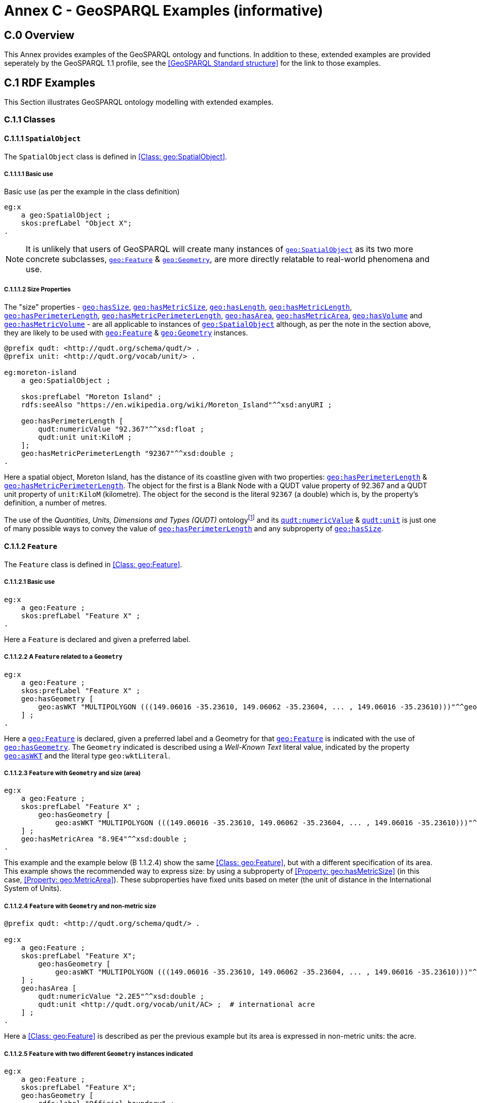 = Annex C - GeoSPARQL Examples (informative)

== C.0 Overview

This Annex provides examples of the GeoSPARQL ontology and functions. In addition to these, extended examples are provided seperately by the GeoSPARQL 1.1 profile, see the <<GeoSPARQL Standard structure>> for the link to those examples.

== C.1 RDF Examples

This Section illustrates GeoSPARQL ontology modelling with extended examples.

=== C.1.1 Classes

[[C.1.1.1]]
==== C.1.1.1 `SpatialObject`
The `SpatialObject` class is defined in <<Class: geo:SpatialObject>>.

[[C.1.1.1.1]]
===== C.1.1.1.1 Basic use

Basic use (as per the example in the class definition)

```turtle
eg:x 
    a geo:SpatialObject ;
    skos:prefLabel "Object X";
.
```

NOTE: It is unlikely that users of GeoSPARQL will create many instances of <<Class: geo:SpatialObject, `geo:SpatialObject`>> as its two more concrete subclasses, <<Class: geo:Feature, `geo:Feature`>> & <<Class: geo:Geometry, `geo:Geometry`>>, are more directly relatable to real-world phenomena and use.

[[C.1.1.1.2]]
===== C.1.1.1.2 Size Properties

The "size" properties - <<Property: geo:hasSize, `geo:hasSize`>>,
<<Property: geo:hasMetricSize, `geo:hasMetricSize`>>,
<<Property: geo:hasLength, `geo:hasLength`>>, 
<<Property: geo:hasMetricLength, `geo:hasMetricLength`>>,
<<Property: geo:hasPerimeterLength, `geo:hasPerimeterLength`>>, 
<<Property: geo:hasMetricPerimeterLength, `geo:hasMetricPerimeterLength`>>, 
<<Property: geo:hasArea, `geo:hasArea`>>,
<<Property: geo:hasMetricArea, `geo:hasMetricArea`>>,
<<Property: geo:hasVolume, `geo:hasVolume`>> and
<<Property: geo:hasMetricVolume, `geo:hasMetricVolume`>> - are all applicable to instances of <<Class: geo:SpatialObject, `geo:SpatialObject`>> although, as per the note in the section above, they are likely to be used with <<Class: geo:Feature, `geo:Feature`>> & <<Class: geo:Geometry, `geo:Geometry`>> instances.

```turtle
@prefix qudt: <http://qudt.org/schema/qudt/> .
@prefix unit: <http://qudt.org/vocab/unit/> .

eg:moreton-island
    a geo:SpatialObject ;
    
    skos:prefLabel "Moreton Island" ;
    rdfs:seeAlso "https://en.wikipedia.org/wiki/Moreton_Island"^^xsd:anyURI ;

    geo:hasPerimeterLength [
        qudt:numericValue "92.367"^^xsd:float ;
        qudt:unit unit:KiloM ;
    ];
    geo:hasMetricPerimeterLength "92367"^^xsd:double ;
.
```

Here a spatial object, Moreton Island, has the distance of its coastline given with two properties: <<Property: geo:hasPerimeterLength, `geo:hasPerimeterLength`>> & <<Property: geo:hasMetricPerimeterLength, `geo:hasMetricPerimeterLength`>>. The object for the first is a Blank Node with a QUDT value property of 92.367 and a QUDT unit property of `unit:KiloM` (kilometre). The object for the second is the literal `92367` (a double) which is, by the property's definition, a number of metres.

The use of the _Quantities, Units, Dimensions and Types (QUDT)_ ontologyfootnote:[http://www.qudt.org] and its http://qudt.org/schema/qudt#numericValue[`qudt:numericValue`] & http://qudt.org/schema/qudt#numericValue[`qudt:unit`] is just one of many possible ways to convey the value of <<Property: geo:hasPerimeterLength, `geo:hasPerimeterLength`>> and any subproperty of <<Property: geo:hasSize, `geo:hasSize`>>.

[[C.1.1.2]]
==== C.1.1.2 `Feature`
The `Feature` class is defined in <<Class: geo:Feature>>.


[[C.1.1.2.1]]
===== C.1.1.2.1 Basic use

```turtle
eg:x 
    a geo:Feature ;
    skos:prefLabel "Feature X" ;
.
```

Here a `Feature` is declared and given a preferred label.

[[C.1.1.2.2]]
===== C.1.1.2.2 A `Feature` related to a `Geometry`

```turtle
eg:x 
    a geo:Feature ;
    skos:prefLabel "Feature X" ;
    geo:hasGeometry [
        geo:asWKT "MULTIPOLYGON (((149.06016 -35.23610, 149.06062 -35.23604, ... , 149.06016 -35.23610)))"^^geo:wktLiteral ;
    ] ;
.
```

Here a <<Class: geo:Feature, `geo:Feature`>> is declared, given a preferred label and a Geometry for that <<Class: geo:Feature, `geo:Feature`>> is indicated with the use of <<Property: geo:hasGeometry, `geo:hasGeometry`>>. The `Geometry` indicated is described using a _Well-Known Text_ literal value, indicated by the property <<Property: geo:asWKT, `geo:asWKT`>> and the literal type `geo:wktLiteral`.


[[C.1.1.2.3]]
===== C.1.1.2.3 `Feature` with `Geometry` and size (area)

```turtle
eg:x 
    a geo:Feature ;
    skos:prefLabel "Feature X" ;
        geo:hasGeometry [
            geo:asWKT "MULTIPOLYGON (((149.06016 -35.23610, 149.06062 -35.23604, ... , 149.06016 -35.23610)))"^^geo:wktLiteral ;
    ] ;
    geo:hasMetricArea "8.9E4"^^xsd:double ;
.
```
This example and the example below (B 1.1.2.4) show the same <<Class: geo:Feature>>, but with a different specification of its area. This example shows the recommended way to express size: by using a subproperty of <<Property: geo:hasMetricSize>> (in this case, <<Property: geo:MetricArea>>). These subproperties have fixed units based on meter (the unit of distance in the International System of Units).

[[C.1.1.2.4]]
===== C.1.1.2.4 `Feature` with `Geometry` and non-metric size

```turtle
@prefix qudt: <http://qudt.org/schema/qudt/> .

eg:x 
    a geo:Feature ;
    skos:prefLabel "Feature X";
        geo:hasGeometry [
            geo:asWKT "MULTIPOLYGON (((149.06016 -35.23610, 149.06062 -35.23604, ... , 149.06016 -35.23610)))"^^geo:wktLiteral ;
    ] ;
    geo:hasArea [
        qudt:numericValue "2.2E5"^^xsd:double ;
        qudt:unit <http://qudt.org/vocab/unit/AC> ;  # international acre
    ] ;
.
```

Here a <<Class: geo:Feature>> is described as per the previous example but its area is expressed in non-metric units: the acre.


[[C.1.1.2.5]]
===== C.1.1.2.5 `Feature` with two different `Geometry` instances indicated

```turtle

eg:x 
    a geo:Feature ;
    skos:prefLabel "Feature X";
    geo:hasGeometry [
        rdfs:label "Official boundary" ;
        rdfs:comment "Official boundary from the Department of Xxx" ;
        geo:asWKT "MULTIPOLYGON (((149.06016 -35.23610, 149.06062 -35.23604, ... , 149.06016 -35.23610)))"^^geo:wktLiteral ;
    ] ,
    [
        rdfs:label "Unofficial boundary" ;
        rdfs:comment "Unofficial boundary as actually used by everyone" ;
        geo:asWKT "MULTIPOLYGON (((149.06016 -35.23610, 149.06062 -35.23604, ... , 149.06016 -35.23610)))"^^geo:wktLiteral ;
    ] ;
.
```

In this example, `Feature X` has two different `Geometry` instances indicated with their different explained in annotation properties. No GeoSPARQL ontology properties are used to indicate a difference in these `Geometry` instances thus machine use of this `Feature` woud not be easily able to differentiate them.

[[C.1.1.2.6]]
===== C.1.1.2.6 `Feature` with two different `Geometry` instances with different property values

```turtle

eg:x 
    a geo:Feature ;
    skos:prefLabel "Feature X";
    geo:hasGeometry [
        geo:hasMetricSpatialResolution "100"^^xsd:double ;
        geo:asWKT "MULTIPOLYGON (((149.0601 -35.2361, 149.0606 -35.2360, ... , 149.0601 -35.2361)))"^^geo:wktLiteral ;
    ] ,
    [
        geo:hasMetricSpatialResolution "5"^^xsd:double ;
        geo:asWKT "MULTIPOLYGON (((149.06016 -35.23610, 149.06062 -35.23604, ... , 149.06016 -35.23610)))"^^geo:wktLiteral ;
    ] ;
.
```

In this example, `Feature X` has two different `Geometry` instances indicated with different spatial resolutions. 
Machine use of this `Feature` would be able to differentiate the two `Geometry` instances based on this use of <<.

[[C.1.1.2.7]]
===== C.1.1.2.7 `Feature` with non-metric size

```turtle
@prefix dbp: <http://dbpedia.org/resource/> .
@prefix qudt: <http://qudt.org/schema/qudt/> .

ex:Seleucia_Artemita
    a geo:Feature ;
    skos:prefLabel "The route from Seleucia to Artemita"@en ;
    geo:hasLength [
      qudt:unit ex:Schoenus ;
      qudt:value "15"^^xsd:integer ;
    ]
.
ex:Schoenus
  a qudt:Unit;
  skos:exactMatch dbp:Schoenus;
.
```

In this example it is not possible to convert the length of the feature to meters, because the historical length unit does not have a known precise conversion factor. 

[[C.1.1.2.8]]
===== C.1.1.2.8 `Feature` with two different types of `Geometry` instances

```turtle
eg:x 
    a geo:Feature ;
    skos:prefLabel "Feature X";
    geo:hasGeometry [
        geo:asWKT "POLYGON ((149.06016 -35.23610, 149.060620 -35.236043, ... , 149.06016 -35.23610))"^^geo:wktLiteral ;
    ] ;
    geo:hasCentroid [
        geo:asWKT "POINT (149.06017784 -35.23612321)"^^geo:WktLiteral ;
    ] ;
.
```

Here a `Feature` instance has two geometries, one indicated with the general property `hasGeometry` and a second indicated with the specialised property `hasCentroid` which suggests the role that the indicated geometry plays. Note that while `hasGeometry` may indicate any type of `Geometry`, `hasCentroid` should only be used to indicate a point geometry. It may be informally inferred that the polygonal geometry is the `Feature` instance's boundary.

[[C.1.1.2.9]]
===== C.1.1.2.9 `Feature` with multiple sizes

```turtle
ex:lake-x
    a geo:Feature ;
    skos:prefLabel "Lake X" ;
    eg:hasFeatureCategory <http://example.com/cat/lake> ;
    geo:hasMetricArea "9.26E4"^^xsd:double ;
    geo:hasMetricVolume "6E5"^^xsd:double ;
.
```

This example shows a `Feature` instance with area and volume declared. A categorization of the Feature is given through the use of the `eg:hasFeatureCategory` dummy property which, along with the Feature's preferred label, indicate that this Feature is a lake. Having both an area and a volume makes sense for a lake.

==== C.1.1.3 `Geometry`
The `Geometry` class is defined in <<Class: geo:Geometry>>.

[[C.1.1.3.1]]
===== C.1.1.3.1 Basic Use

```turtle
eg:y a geo:Geometry ;
    skos:prefLabel "Geometry Y";
.
```

Here a `Geometry` is declared and given a preferred label. 

From GeoSPARQL 1.0 use, the most commonly observed use of a `Geometry` is in relation to a `Feature` as per the example in <<B 1.1.2.2 A `Feature` related to a `Geometry`>> and often the `Geometry` is indirectly declared by the use of `hasGeometry` on the `Feature` instance indicating a Blank Node, however it is entirely possible to declare `Geometry` instances without any `Feature` instances. The next basic example declares a `Geometry` instance with an demonstration absolute URI and data.

```turtle
<https://example.com/geometry/y> 
    a geo:Geometry ;
    skos:prefLabel "Geometry Y";
    geo:asWKT "MULTIPOLYGON (((149.06016 -35.23610, 149.060620 -35.236043, ... , 149.06016 -35.23610)))"^^geo:wktLiteral ;
.
```

Here the `Geometry` instance has data in WKT form and, since no CRS is declared, WGS84 is the assumed, default, CRS.


[[C.1.1.3.2]]
===== C.1.1.3.2 A `Geometry` with multiple serializations

```turtle
eg:x
    a geo:Feature ;
    skos:prefLabel "Feature X";
    geo:hasGeometry [
        geo:asWKT "<http://www.opengis.net/def/crs/EPSG/0/4326> MULTIPOLYGON (((149.06016 -35.23610, 149.060620 -35.236043, ... , 149.06016 -35.23610)))"^^geo:wktLiteral ;
        geo:asDGGS "CELLLIST ((R1234 R1235 R1236 ... R1256))"^^eg:auspixDggsLiteral ;
    ] ;
.
```

Here a single `Geometry`, linked to a `Feature` instance, is expressed using two different serializations: Well-known Text and the example AusPIX DGGS. Note that the latter is not formally defined in GeoSPARQL.

[[C.1.1.3.3]]
===== C.1.1.3.3 `Geometry` with scalar spatial property

```turtle
eg:x 
    a geo:Feature ;
    skos:prefLabel "Feature X";
    geo:hasGeometry eg:x-geo ;    
.

eg:x-geo
    a geo:Geometry ;
    geo:asWKT "MULTIPOLYGON (((149.06016 -35.23610, 149.060620 -35.236043, ... , 149.06016 -35.23610)))"^^geo:wktLiteral ;
    geo:hasMetricArea "8.7E4"^^xsd:double;
.
```
This example shows a Feature, `eg:x`, with a Geometry, `eg:x-geo`, which has both a serilization (WKT) indicated with the predicate <<Property: geo:asWKT, `geo:asWKT`>> and a scalar area indicated with the predicate <<Property: geo:hasMetricArea, `geo:hasMetricArea`>>. While it is entirely possible that scalar areas can be calculated from polygons, it may be efficient to store a pre-calculated scalar area in addition to the polygon. Perhaps the polygon is large and detailed and a one-time calculation with results stored is efficient for repeated use.

This use of a scalar spatial measurement property with a Geometry, here <<Property: geo:hasMetricArea, `geo:hasMetricArea`>>, is possible since the domain of such properties is <<Class: geo:SpatialObject, `geo:SpatialObject`>>, the superclass of both <<Class: geo:Feature, `geo:Feature`>> and <<Class: geo:Geometry, `geo:Geometry`>>.

==== C.1.1.4 `SpatialObjectCollection`

<<Class: geo:SpatialObjectCollection, `geo:SpatialObjectCollection`>> isn't really intended to be implemented - it's essentially an abstract class - therefore no examples of its use are given. See the following two sections for examples of the concrete <<Class: geo:FeatureCollection, `geo:FeatureCollection`>> & <<Class: geo:GeometryCollection, `geo:GeometryCollection`>> classes.

==== C.1.1.5 `FeatureCollection`

This example shows a `FeatureCollection` instance containing 3 `Feature` instances.

```turtle
ex:fc-x
    a geo:FeatureCollection ;
    dcterms:title "Feature Collection X" ;
    rdfs:member
        ex:feature-something ,
        ex:feature-other ,
        ex:feature-another ;
.
```

All of the GeoSPARQL collection classes are unordered since they are succlasses of the generic http://www.w3.org/2000/01/rdf-schema#Container[`rdfs:Container`], however implementers should consider that there are many ways to order the members of a `FeatureCollection` such as the `Feature` instances labels, their areas, geometries or any other property.

==== C.1.1.6 `GeometryCollection`

This example shows a `GeometryCollection` instance containing 3 `Geometry` instances.

```turtle
ex:gc-x
    a geo:GeometryCollection ;
    dcterms:title "Geometry Collection X" ;
    rdfs:member
        ex:geometry-shape ,
        ex:geometry-othershape ,
        ex:geometry-anothershape ;
.
```

As per `FeatureCollection`, the `GeometryCollection` itself doesn't impose any ordering on its member `Geometry` instances, however there are many ways to order them, based on their own properties.

==== C.1.1.7 Simple Features classes

Most of the geometry seralizations used in GeoSPARQL define the geometry type - point, polygon etc. _within_ the literal, e.g. WKT can encode `POLYGON(())` or 'POINT()', however the _Simple Features Vocabulary_ resource within GeoSPARQL 1.1 contains specialised Geometry RDF classes such as http://www.opengis.net/ont/sf#Polygon[`sf:Polygon`], http://www.opengis.net/ont/sf#PolyhedralSurface[`sf:PolyhedralSurface`] and others.

It may be appropriate to use these specialised forms of Geometry in circumstances when geometry type differentiation is required within RDF and not withing specialised literal handling. This is the case when type differentiation must occur within plain SPARQL, not GeoSPARQL.

The following example shows a `Feature` instance with two `Geometry` instances where the _Simple Features Vocabulary_ classes are used to indicate the Geometry type:

```turtle
ex:x
    a geo:Feature ;
    rdfs:label "Feature X" ;
    geo:hasGeometry [
        a sf:Point ;
        geo:asWKT "POINT(...)" ;
        rdfs:comment "A point geometry for Feature X, possibly a centroid though not declared one" ;
    ] ;
    geo:hasGeometry [
        a sf:Polygon ;
        geo:asWKT "POLYGON((...))" ;
        rdfs:comment "A polygon geometry for Feature X" ;
    ] ;    
```

There are several GeoSPARQL properties that suggest they could be used with particular _Simple Features Vocabulary_ geometry types, for instance, <<Property: geo:hasCentroid, `geo:hasCentroid`>> indicates is could be used with a http://www.opengis.net/ont/sf#Point[`sf:Point`] and <<Property: geo:hasBoundingBox, `geo:hasBoundingBox`>> indicates use with an `sf:Envelope`.

=== C.1.2 Properties

==== C.1.2.1 Spatial Object Properties

See the section <<C.1.1.1.2 Size Properties>> above.

==== C.1.2.2 Feature Properties

This example shows a <<Class: geo:Feature, `geo:Feature`>> instance with each of the properties defined in <<Standard Properties for geo:Feature>> used, except for the properties
<<Property: geo:hasMetricSize, `geo:hasMetricSize`>> and <<Property: geo:hasSize, `geo:hasSize`>>, that are intended to be used through their subproperties and <<Property: geo:hasMetricPerimeterLength, `geo:hasMetricPerimeterLength`>> and <<Property: geo:hasPerimeterLength, `geo:hasPerimeterLength`>> which are examplified in <<C.1.1.1.2 Size Properties>>.

```turtle
@prefix qudt: <http://qudt.org/schema/qudt/> .

eg:x
    a geo:Feature ;
    skos:preferredLabel "Feature X" ;
    geo:hasGeometry [
        geo:asWKT "<http://www.opengis.net/def/crs/EPSG/0/4326> POLYGON ((149.06016 -35.23610, ... , 149.06016 -35.23610)))"^^geo:wktLiteral ;
    ] ;
    geo:hasDefaultGeometry [
        geo:asWKT "<http://www.opengis.net/def/crs/EPSG/0/4326> POLYGON ((149.0601 -35.2361, ... , 149.0601 -35.2361)))"^^geo:wktLiteral ;
    ] ;
    geo:hasMetricLength "355"^^xsd:double ;
    geo:hasLength [
        qudt:numericValue 355 ;
        qudt:unit <http://qudt.org/vocab/unit/M> ;  # meter   
    ] ;
    geo:hasMetricArea "8.7E4"^^xsd:double ;
    geo:hasArea [
        qudt:numericValue 8.7 ;
        qudt:unit <http://qudt.org/vocab/unit/HA> ;  # hectare
    ] ;
    geo:hasMetricVolume "624432"^^xsd:double ;
    geo:hasVolume [
        qudt:numericValue 624432 ;
        qudt:unit <http://qudt.org/vocab/unit/M3> ;  # cubic meter        
    ] ;
    geo:hasCentroid [
        geo:asWKT "POINT (149.06017 -35.23612)"^^geo:wktLiteral ;
    ] ;
    geo:hasBoundingBox [
        geo:asWKT "<http://www.opengis.net/def/crs/EPSG/0/4326> POLYGON ((149.060 -35.236, ... , 149.060 -35.236)))"^^geo:wktLiteral ;
    ] ;
    geo:hasMetricSpatialResolution "5"^^xsd:double ;
    geo:hasSpatialResolution [
        qudt:numericValue 5 ;
        qudt:unit <http://qudt.org/vocab/unit/M> ;  # meter
    ] ;
.
```

The properties defined for this example's `Feature` instance are vaguely aligned in that the values are not real but are not unrealistic either. It is outside the scope of GeoSPARQL to validate `Feature` instances' property values.

Note that this `Feature` has a 2D `Geometry` and yet a property indicating a scalar volume: <<Property: geo:hasVolume, `geo:hasVolume`>>. Used in this way, the scalar property is indicating information that cannot be calculated from other information about the `Feature` such as its geometry. Perhaps a volume for the feature has been esimated or measured in such a way that a 3D geometry was not created.

==== C.1.2.3 Geometry Properties

This example shows a `Geometry` instance, a Blank Node, declared in relation to a `Feature` instance, with each of the properties defined in <<Standard Properties for geo:Geometry>> used.

```turtle
@prefix qudt: <http://qudt.org/schema/qudt/> .
@prefix unit: <http://qudt.org/vocab/unit/> .

eg:x
    a geo:Feature ;
    geo:hasGeometry [
        skos:prefLabel "Geometry Y" ;
        geo:dimension 2 ;
        geo:coordinateDimension 2 ;
        geo:spatialDimension 2 ;
        geo:isEmpty false ;
        geo:isSimple true ;
        geo:hasSerialization "<http://www.opengis.net/def/crs/EPSG/0/4326> POLYGON ((149.060 -35.236, ... , 149.060 -35.236)))"^^geo:wktLiteral ;
        geo:hasSpatialAccuracy [            
            qudt:numericValue "30"^^xsd:float ;
            qudt:unit unit:CentiM ;  # centimetres
        ] ;
        geo:hasMetricSpatialAccuracy "0.3"^^xsd:double ;
    ] ;
. 
```

In this example, each of the standards properties defined for a `Geometry` instance has realistic values, for example, the <<Property: geo:isEmpty, is empty>> is set to `false` since the `Geometry` contains information.

==== C.1.2.4 Geometry Serializations

This section shows a `Geometry` instance for a `Feature` instance which is represented in all supported GeoSPARQL serlializations. The geometry values given are real geometry values and approximate link:https://en.wikipedia.org/wiki/Moreton_Island[Moreton Island] in Queensland, Australia.

Note that the concrete DGGS serialization used is for example purposes only as it is not formally defined in GeoSPARQL.

```turtle
eg:x
    a geo:Feature ;
    geo:hasGeometry [
        geo:asWKT """<http://www.opengis.net/def/crs/EPSG/0/4326>
            POLYGON ((
                153.3610112 -27.0621757, 
                153.3658177 -27.1990606, 
                153.421436 -27.3406573, 
                153.4269292 -27.3607835, 
                153.4434087 -27.3315078, 
                153.4183848 -27.2913403, 
                153.4189391 -27.2039578, 
                153.4673476 -27.0267166, 
                153.3610112 -27.0621757
            ))"""^^geo:wktLiteral ;

        geo:asGML """<gml:Polygon 
                srsName="http://www.opengis.net/def/crs/EPSG/0/4326">
                <gml:exterior>
                    <gml:LinearRing>
                        <gml:posList>
                            -27.0621757 153.3610112
                            -27.1990606 153.3658177
                            -27.3406573 153.421436
                            -27.3607835 153.4269292
                            -27.3315078 153.4434087
                            -27.2913403 153.4183848
                            -27.2039578 153.4189391
                            -27.0267166 153.4673476
                            -27.0621757 153.3610112
                        </gml:posList>
                    </gml:LinearRing>
                </gml:exterior>
            </gml:Polygon>"""^^go:gmlLiteral ;

        geo:asKML """<Polygon>
                <outerBoundaryIs>
                    <LinearRing>
                        <coordinates>
                        153.3610112,-27.0621757
                        153.3658177,-27.1990606
                        153.421436,-27.3406573
                        153.4269292,-27.3607835
                        153.4434087,-27.3315078
                        153.4183848,-27.2913403
                        153.4189391,-27.2039578
                        153.4673476,-27.0267166
                        153.3610112,-27.0621757
                        </coordinates>
                    </LinearRing>
                </outerBoundaryIs>
            </Polygon>"""^^go:kmlLiteral ;

        geo:asGeoJSON """{
                "type": "Polygon",
                "coordinates": [[
                    [153.3610112, -27.0621757],
                    [153.3658177, -27.1990606],
                    [153.421436, -27.3406573],
                    [153.4269292, -27.3607835],
                    [153.4434087, -27.3315078],
                    [153.4183848, -27.2913403],
                    [153.4189391, -27.2039578],
                    [153.4673476, -27.0267166],
                    [153.3610112, -27.0621757]
                ]]
            }"""^^geo:geoJSONLiteral ;

        geo:asDGGS """CELLLIST ((R8346031 R8346034 R8346037 
            R83460058 R83460065 R83460068 R83460072 R83460073 R83460074 R83460075 R83460076 
            R83460077 R83460078 R83460080 R83460081 R83460082 R83460083 R83460084 R83460085 
            R83460086 R83460087 R83460088 R83460302 R83460305 R83460308 R83460320 R83460321 
            R83460323 R83460324 R83460326 R83460327 R83460332 R83460335 R83460338 R83460350 
            R83460353 R83460356 R83460362 R83460365 R83460380 R83460610 R83460611 R83460612 
            R83460613 R83460614 R83460615 R83460617 R83460618 R83460641 R83460642 R83460644 
            R83460645 R83460648 R83460672 R83460686 R83463020 R83463021 R834600487 R834600488 
            R834600557 R834600558 R834600564 R834600565 R834600566 R834600567 R834600568 
            R834600571 R834600572 R834600573 R834600574 R834600575 R834600576 R834600577 
            R834600578 R834600628 R834600705 R834600706 R834600707 R834600708 R834600712 
            R834600713 R834600714 R834600715 R834600716 R834600717 R834600718 R834601334 
            R834601335 R834601336 R834601337 R834601338 R834601360 R834601361 R834601363 
            R834601364 R834601366 R834601367 R834601600 R834601601 R834601603 R834601606 
            R834601630 R834601633 R834603220 R834603221 R834603223 R834603224 R834603226 
            R834603227 R834603250 R834603251 R834603253 R834603256 R834603280 R834603283 
            R834603510 R834603511 R834603512 R834603513 R834603514 R834603515 R834603516 
            R834603517 R834603540 R834603541 R834603543 R834603544 R834603546 R834603547 
            R834603570 R834603573 R834603576 R834603681 R834603682 R834603684 R834603685 
            R834603687 R834603688 R834603810 R834603830 R834603831 R834603832 R834603833 
            R834603834 R834603835 R834603836 R834603837 R834603860 R834603861 R834603863 
            R834603864 R834603866 R834603867 R834606021 R834606022 R834606024 R834606025 
            R834606028 R834606052 R834606055 R834606160 R834606161 R834606162 R834606164 
            R834606165 R834606167 R834606168 R834606200 R834606203 R834606206 R834606230 
            R834606233 R834606236 R834606260 R834606263 R834606266 R834606401 R834606402 
            R834606405 R834606408 R834606432 R834606471 R834606472 R834606474 R834606475 
            R834606477 R834606478 R834606500 R834606503 R834606506 R834606530 R834606533 
            R834606536 R834606560 R834606563 R834606566 R834606712 R834606715 R834606718 
            R834606750 R834606751 R834606752 R834606753 R834606754 R834606755 R834606757 
            R834606758 R834606781 R834606782 R834606784 R834606785 R834606788 R834606800 
            R834606803 R834606806 R834606807 R834606830 R834606831 R834606833 R834606834 
            R834606835 R834606836 R834606837 R834606838 R834606870 R834606873 R834606874 
            R834606876 R834606877 R834630122 R834630125 R834630226 R834630230 R834630231 
            R834630232 R834630234 R834630235 R834630237 R834630238 R834630240 R834630241 
            R834630242 R834630243 R834630244 R834630245 R834630246 R834630247 R834630261 
            R834630262 R834630264 R834630265 R834630268 R834630270 R834630271 R834630273 
            R834630276 R834630502))"""^^eg:auspixDggsLiteral ;
    ] ;
.
```

== C.2 Example SPARQL Queries & Rules 

This Section provides example data and then illustrates the use of GeoSPARQL functions and the application of rules with that data.

=== C.2.1 Example Data

The following RDF data (Turtle format) encodes application-specific spatial data. The resulting spatial data is illustrated in the figure below. The RDF statements define the feature class `my:PlaceOfInterest`, and two properties are created for associating geometries with features: `my:hasExactGeometry` and `my:hasPointGeometry`. `my:hasExactGeometry` is designated as the default geometry for the `my:PlaceOfInterest` feature class.

All the following examples use the parameter values relation_family = Simple Features, serialization = WKT, and version = 1.0.

[#img-illustration]
.Illustration of spatial data
image::img/03.png[600,400,align="center"]

```turtle
@prefix geo: <http://www.opengis.net/ont/geosparql#> .
@prefix my: <http://example.org/ApplicationSchema#> .
@prefix rdf: <http://www.w3.org/1999/02/22-rdf-syntax-ns#> .
@prefix rdfs: <http://www.w3.org/2000/01/rdf-schema#> .
@prefix sf: <http://www.opengis.net/ont/sf#> .

my:PlaceOfInterest a rdfs:Class ;
    rdfs:subClassOf geo:Feature .

my:A a my:PlaceOfInterest ;
    my:hasExactGeometry my:AExactGeom ;
    my:hasPointGeometry my:APointGeom .

my:B a my:PlaceOfInterest ;
    my:hasExactGeometry my:BExactGeom ;
    my:hasPointGeometry my:BPointGeom .

my:C a my:PlaceOfInterest ;
    my:hasExactGeometry my:CExactGeom ;
    my:hasPointGeometry my:CPointGeom .

my:D a my:PlaceOfInterest ;
    my:hasExactGeometry my:DExactGeom ;
    my:hasPointGeometry my:DPointGeom .

my:E a my:PlaceOfInterest ;
    my:hasExactGeometry my:EExactGeom .

my:F a my:PlaceOfInterest ;
    my:hasExactGeometry my:FExactGeom .

my:hasExactGeometry a rdf:Property ;
    rdfs:subPropertyOf geo:hasDefaultGeometry,
        geo:hasGeometry .

my:hasPointGeometry a rdf:Property ;
    rdfs:subPropertyOf geo:hasGeometry .

my:AExactGeom a sf:Polygon ;
    geo:asWKT """<http://www.opengis.net/def/crs/OGC/1.3/CRS84> 
                 Polygon((-83.6 34.1, -83.2 34.1, -83.2 34.5,
                 -83.6 34.5, -83.6 34.1))"""^^geo:wktLiteral.

my:APointGeom a sf:Point ;
    geo:asWKT """<http://www.opengis.net/def/crs/OGC/1.3/CRS84> 
                 Point(-83.4 34.3)"""^^geo:wktLiteral.

my:BExactGeom a sf:Polygon ;
    geo:asWKT """<http://www.opengis.net/def/crs/OGC/1.3/CRS84>
                 Polygon((-83.6 34.1, -83.4 34.1, -83.4 34.3,
                 -83.6 34.3, -83.6 34.1))"""^^geo:wktLiteral.

my:BPointGeom a sf:Point ;
    geo:asWKT """<http://www.opengis.net/def/crs/OGC/1.3/CRS84>
                 Point(-83.5 34.2)"""^^geo:wktLiteral.

my:CExactGeom a sf:Polygon ;
    geo:asWKT """<http://www.opengis.net/def/crs/OGC/1.3/CRS84>
                 Polygon((-83.2 34.3, -83.0 34.3, -83.0 34.5,
                 -83.2 34.5, -83.2 34.3))"""^^geo:wktLiteral.

my:CPointGeom a sf:Point ;
    geo:asWKT """<http://www.opengis.net/def/crs/OGC/1.3/CRS84>
                 Point(-83.1 34.4)"""^^geo:wktLiteral.

my:DExactGeom a sf:Polygon ;
    geo:asWKT """<http://www.opengis.net/def/crs/OGC/1.3/CRS84> 
                 Polygon((-83.3 34.0, -83.1 34.0, -83.1 34.2,
                 -83.3 34.2, -83.3 34.0))"""^^geo:wktLiteral.

my:DPointGeom a sf:Point ;
    geo:asWKT """<http://www.opengis.net/def/crs/OGC/1.3/CRS84>
                 Point(-83.2 34.1)"""^^geo:wktLiteral.

my:EExactGeom a sf:LineString ;
    geo:asWKT """<http://www.opengis.net/def/crs/OGC/1.3/CRS84>
                 LineString(-83.4 34.0, -83.3 34.3)"""^^geo:wktLiteral.

my:FExactGeom a sf:Point ;
    geo:asWKT """<http://www.opengis.net/def/crs/OGC/1.3/CRS84>
                 Point(-83.4 34.4)"""^^geo:wktLiteral.
```

=== C.2.2 Example Queries

This Section illustrates the use of GeoSPARQL functions through a series of example queries.

[[C.2.2.1]]
==== C.2.2.1

_Find all features that feature `my:A` contains, where spatial calculations are based on_ `my:hasExactGeometry`.

```sparql
PREFIX my: <http://example.org/ApplicationSchema#>
PREFIX geo: <http://www.opengis.net/ont/geosparql#>
PREFIX geof: <http://www.opengis.net/def/function/geosparql/>

SELECT ?f
WHERE { 
    my:A my:hasExactGeometry ?aGeom .
    ?aGeom geo:asWKT ?aWKT .
    ?f my:hasExactGeometry ?fGeom .
    ?fGeom geo:asWKT ?fWKT .

    FILTER (
        geof:sfContains(?aWKT, ?fWKT) &&
            !sameTerm(?aGeom, ?fGeom)
        )
)
```

*Result*:
|===
|*?f*

|`my:B`
|`my:F`
|===

[[C.2.2.2]]
==== C.2.2.2

_Find all features that are within a transient bounding box geometry, where spatial calculations are based on_ `my:hasPointGeometry`.

```sparql
PREFIX my: <http://example.org/ApplicationSchema#>
PREFIX geo: <http://www.opengis.net/ont/geosparql#>
PREFIX geof: <http://www.opengis.net/def/function/geosparql/>

SELECT ?f
WHERE { 
    ?f my:hasPointGeometry ?fGeom .
    ?fGeom geo:asWKT ?fWKT . 
    FILTER (
        geof:sfWithin(
            ?fWKT,
            "<http://www.opengis.net/def/crs/OGC/1.3/CRS84> 
            Polygon ((-83.4 34.0, -83.1 34.0,
                        -83.1 34.2, -83.4 34.2,
                        -83.4 34.0))"^^geo:wktLiteral
        )
    )
}
```

*Result*:
|===
|*?f*

|`my:D`
|===

[[C.2.2.3]]
==== C.2.2.3

_Find all features that touch the union of feature `my:A` and feature `my:D`, where computations are based on_ `my:hasExactGeometry`.

```sparql
PREFIX my: <http://example.org/ApplicationSchema#>
PREFIX geo: <http://www.opengis.net/ont/geosparql#>
PREFIX geof: <http://www.opengis.net/def/function/geosparql/>

SELECT ?f
WHERE { 
    ?f my:hasExactGeometry ?fGeom .
    ?fGeom geo:asWKT ?fWKT .
    my:A my:hasExactGeometry ?aGeom . 
    ?aGeom geo:asWKT ?aWKT .
    my:D my:hasExactGeometry ?dGeom . 
    ?dGeom geo:asWKT ?dWKT .
    FILTER (
        geof:sfTouches(
            ?fWKT,
            geof:union(?aWKT, ?dWKT)
        )
    )
}
```

*Result*:
|===
|*?f*

|`my:C`
|===

[[C.2.2.4]]
==== C.2.2.4

_Find the 3 closest features to feature my:C, where computations are based on_ `my:hasExactGeometry`.

```sparql
PREFIX uom: <http://www.opengis.net/def/uom/OGC/1.0/> 
PREFIX my: <http://example.org/ApplicationSchema#>
PREFIX geo: <http://www.opengis.net/ont/geosparql#>
PREFIX geof: <http://www.opengis.net/def/geosparql/function>

SELECT ?f
WHERE { 
    my:C my:hasExactGeometry ?cGeom .
    ?cGeom geo:asWKT ?cWKT .
    ?f my:hasExactGeometry ?fGeom . 
    ?fGeom geo:asWKT ?fWKT .
    FILTER (?fGeom != ?cGeom) 
}
ORDER BY ASC (geof:distance(?cWKT, ?fWKT, uom:metre)) 
LIMIT 3
```

*Result*:
|===
|*?f*

|`my:A`
|`my:D`
|`my:E`
|===

[[C.2.2.5]]
==== C.2.2.5

_Find the maximum and minimum coordinates of a given set of geometries._

```sparql
PREFIX geo: <http://www.opengis.net/ont/geosparql#>
PREFIX geof: <http://www.opengis.net/def/function/geosparql/>

SELECT ?minX ?minY ?minZ ?maxX ?maxY ?maxZ
WHERE { 
    BIND ("<http://www.opengis.net/def/crs/OGC/1.3/CRS84> 
            Polygon Z((-83.4 34.0 0, -83.1 34.0 1,
                        -83.1 34.2 1, -83.4 34.2 1,
                        -83.4 34.0 0))"^^geo:wktLiteral) AS ?testgeom)
    BIND(geof:minX(?testgeom) AS ?minX)
    BIND(geof:maxX(?testgeom) AS ?maxX)
    BIND(geof:minY(?testgeom) AS ?minY)
    BIND(geof:maxY(?testgeom) AS ?maxY)
    BIND(geof:maxZ(?testgeom) AS ?maxZ)
    BIND(geof:minZ(?testgeom) AS ?minZ)
}
```

*Result*:
|===
|*?minX* | *?minY* | *?minZ* | *?maxX* | *?maxY* | *?maxZ*

|`-83.4` | `34.0` | `0` | `-83.1` | `34.2` | `1`
|===


=== C.2.3 Example Rule Application

This section illustrates the query transformation strategy for implementing GeoSPARQL rules.

[[C.2.3.1]]
==== C.2.3.1

_Find all features or geometries that overlap feature_ `my:A`.

*Original Query*:

```sparql
PREFIX geo: <http://www.opengis.net/ont/geosparql#>

SELECT ?f
WHERE { ?f geo:sfOverlaps my:A }
```

*Transformed Query (application of transformation rule geor:sfOverlaps)*:

```sparql
PREFIX my: <http://example.org/ApplicationSchema#>
PREFIX geo: <http://www.opengis.net/ont/geosparql#>
PREFIX geof: <http://www.opengis.net/def/function/geosparql/>

SELECT ?f
WHERE { 
    { # check for asserted statement
        ?f geo:sfOverlaps my:A } 
    UNION
    { # feature – feature
        ?f geo:hasDefaultGeometry ?fGeom . 
        ?fGeom geo:asWKT ?fSerial .
        my:A geo:hasDefaultGeometry ?aGeom .
        ?aGeom geo:asWKT ?aSerial .
        FILTER (geof:sfOverlaps(?fSerial, ?aSerial)) 
    } 
    UNION
    { # feature – geometry
        ?f geo:hasDefaultGeometry ?fGeom .
        ?fGeom geo:asWKT ?fSerial .
        my:A geo:asWKT ?aSerial .
        FILTER (geof:sfOverlaps(?fSerial, ?aSerial)) 
    }
    UNION
    { # geometry – feature
        ?f geo:asWKT ?fSerial .
        my:A geo:hasDefaultGeometry ?aGeom .
        ?aGeom geo:asWKT ?aSerial .
        FILTER (geof:sfOverlaps(?fSerial, ?aSerial)) 
    }
    UNION
    { # geometry – geometry
        ?f geo:asWKT ?fSerial .
        my:A geo:asWKT ?aSerial .
        FILTER (geof:sfOverlaps(?fSerial, ?aSerial)) 
    } 
```

*Result*:
|===
|*?f*

|`my:D`
|`my:DExactGeom`
|`my:E`
|`my:EExactGeom`
|===


=== C.2.4 Example Geometry Serialization Conversion Functions

For the geometry literal values in <<C.1.2.4 Geometry Serializations, C.1.2.4 Geometry Serializations>>:

Application of the function http://www.opengis.net/def/function/geosparql/asWKT[`geof:asWKT`] to the GML, KML, GeoJSON and DGGS literals should return WKT literal and similarly for each of the other conversion methods, http://www.opengis.net/def/function/geosparql/asGML[`geof:asGML`], http://www.opengis.net/def/function/geosparql/asKML[`geof:asKML`], http://www.opengis.net/def/function/geosparql/asGeoJSON[`geof:asGeoJSON`] & http://www.opengis.net/def/function/geosparql/asDGGS[`geof:asDGGS`].

Note that the application of http://www.opengis.net/def/function/geosparql/asDGGS[`geof:asDGGS`] requires a `specificDggsDatatype` parameter which indicates the particular DGGS literal form being converted to. In the case of <<C.1.2.4 Geometry Serializations, C.1.2.4 Geometry Serializations>>, this value would be `eg:auspixDggsLiteral`, the example datatype of the AusPIX DGGS.
